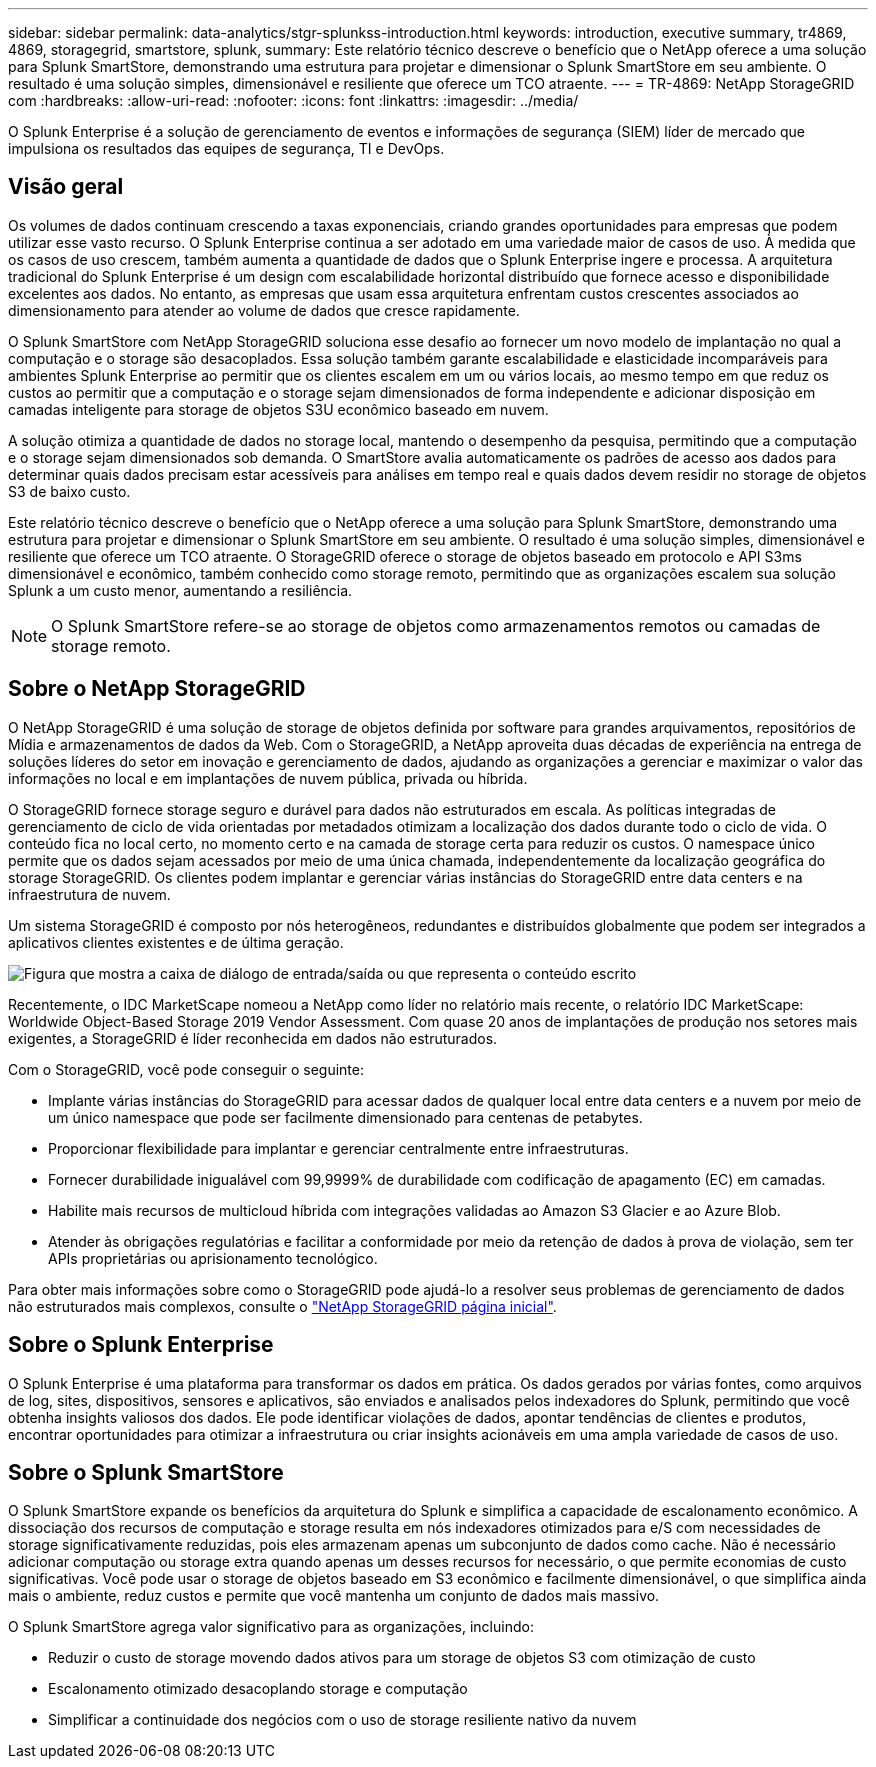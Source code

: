 ---
sidebar: sidebar 
permalink: data-analytics/stgr-splunkss-introduction.html 
keywords: introduction, executive summary, tr4869, 4869, storagegrid, smartstore, splunk, 
summary: Este relatório técnico descreve o benefício que o NetApp oferece a uma solução para Splunk SmartStore, demonstrando uma estrutura para projetar e dimensionar o Splunk SmartStore em seu ambiente. O resultado é uma solução simples, dimensionável e resiliente que oferece um TCO atraente. 
---
= TR-4869: NetApp StorageGRID com
:hardbreaks:
:allow-uri-read: 
:nofooter: 
:icons: font
:linkattrs: 
:imagesdir: ../media/


[role="lead"]
O Splunk Enterprise é a solução de gerenciamento de eventos e informações de segurança (SIEM) líder de mercado que impulsiona os resultados das equipes de segurança, TI e DevOps.



== Visão geral

Os volumes de dados continuam crescendo a taxas exponenciais, criando grandes oportunidades para empresas que podem utilizar esse vasto recurso. O Splunk Enterprise continua a ser adotado em uma variedade maior de casos de uso. À medida que os casos de uso crescem, também aumenta a quantidade de dados que o Splunk Enterprise ingere e processa. A arquitetura tradicional do Splunk Enterprise é um design com escalabilidade horizontal distribuído que fornece acesso e disponibilidade excelentes aos dados. No entanto, as empresas que usam essa arquitetura enfrentam custos crescentes associados ao dimensionamento para atender ao volume de dados que cresce rapidamente.

O Splunk SmartStore com NetApp StorageGRID soluciona esse desafio ao fornecer um novo modelo de implantação no qual a computação e o storage são desacoplados. Essa solução também garante escalabilidade e elasticidade incomparáveis para ambientes Splunk Enterprise ao permitir que os clientes escalem em um ou vários locais, ao mesmo tempo em que reduz os custos ao permitir que a computação e o storage sejam dimensionados de forma independente e adicionar disposição em camadas inteligente para storage de objetos S3U econômico baseado em nuvem.

A solução otimiza a quantidade de dados no storage local, mantendo o desempenho da pesquisa, permitindo que a computação e o storage sejam dimensionados sob demanda. O SmartStore avalia automaticamente os padrões de acesso aos dados para determinar quais dados precisam estar acessíveis para análises em tempo real e quais dados devem residir no storage de objetos S3 de baixo custo.

Este relatório técnico descreve o benefício que o NetApp oferece a uma solução para Splunk SmartStore, demonstrando uma estrutura para projetar e dimensionar o Splunk SmartStore em seu ambiente. O resultado é uma solução simples, dimensionável e resiliente que oferece um TCO atraente. O StorageGRID oferece o storage de objetos baseado em protocolo e API S3ms dimensionável e econômico, também conhecido como storage remoto, permitindo que as organizações escalem sua solução Splunk a um custo menor, aumentando a resiliência.


NOTE: O Splunk SmartStore refere-se ao storage de objetos como armazenamentos remotos ou camadas de storage remoto.



== Sobre o NetApp StorageGRID

O NetApp StorageGRID é uma solução de storage de objetos definida por software para grandes arquivamentos, repositórios de Mídia e armazenamentos de dados da Web. Com o StorageGRID, a NetApp aproveita duas décadas de experiência na entrega de soluções líderes do setor em inovação e gerenciamento de dados, ajudando as organizações a gerenciar e maximizar o valor das informações no local e em implantações de nuvem pública, privada ou híbrida.

O StorageGRID fornece storage seguro e durável para dados não estruturados em escala. As políticas integradas de gerenciamento de ciclo de vida orientadas por metadados otimizam a localização dos dados durante todo o ciclo de vida. O conteúdo fica no local certo, no momento certo e na camada de storage certa para reduzir os custos. O namespace único permite que os dados sejam acessados por meio de uma única chamada, independentemente da localização geográfica do storage StorageGRID. Os clientes podem implantar e gerenciar várias instâncias do StorageGRID entre data centers e na infraestrutura de nuvem.

Um sistema StorageGRID é composto por nós heterogêneos, redundantes e distribuídos globalmente que podem ser integrados a aplicativos clientes existentes e de última geração.

image:stgr-splunkss-image1.png["Figura que mostra a caixa de diálogo de entrada/saída ou que representa o conteúdo escrito"]

Recentemente, o IDC MarketScape nomeou a NetApp como líder no relatório mais recente, o relatório IDC MarketScape: Worldwide Object-Based Storage 2019 Vendor Assessment. Com quase 20 anos de implantações de produção nos setores mais exigentes, a StorageGRID é líder reconhecida em dados não estruturados.

Com o StorageGRID, você pode conseguir o seguinte:

* Implante várias instâncias do StorageGRID para acessar dados de qualquer local entre data centers e a nuvem por meio de um único namespace que pode ser facilmente dimensionado para centenas de petabytes.
* Proporcionar flexibilidade para implantar e gerenciar centralmente entre infraestruturas.
* Fornecer durabilidade inigualável com 99,9999% de durabilidade com codificação de apagamento (EC) em camadas.
* Habilite mais recursos de multicloud híbrida com integrações validadas ao Amazon S3 Glacier e ao Azure Blob.
* Atender às obrigações regulatórias e facilitar a conformidade por meio da retenção de dados à prova de violação, sem ter APIs proprietárias ou aprisionamento tecnológico.


Para obter mais informações sobre como o StorageGRID pode ajudá-lo a resolver seus problemas de gerenciamento de dados não estruturados mais complexos, consulte o https://www.netapp.com/data-storage/storagegrid/["NetApp StorageGRID página inicial"^].



== Sobre o Splunk Enterprise

O Splunk Enterprise é uma plataforma para transformar os dados em prática. Os dados gerados por várias fontes, como arquivos de log, sites, dispositivos, sensores e aplicativos, são enviados e analisados pelos indexadores do Splunk, permitindo que você obtenha insights valiosos dos dados. Ele pode identificar violações de dados, apontar tendências de clientes e produtos, encontrar oportunidades para otimizar a infraestrutura ou criar insights acionáveis em uma ampla variedade de casos de uso.



== Sobre o Splunk SmartStore

O Splunk SmartStore expande os benefícios da arquitetura do Splunk e simplifica a capacidade de escalonamento econômico. A dissociação dos recursos de computação e storage resulta em nós indexadores otimizados para e/S com necessidades de storage significativamente reduzidas, pois eles armazenam apenas um subconjunto de dados como cache. Não é necessário adicionar computação ou storage extra quando apenas um desses recursos for necessário, o que permite economias de custo significativas. Você pode usar o storage de objetos baseado em S3 econômico e facilmente dimensionável, o que simplifica ainda mais o ambiente, reduz custos e permite que você mantenha um conjunto de dados mais massivo.

O Splunk SmartStore agrega valor significativo para as organizações, incluindo:

* Reduzir o custo de storage movendo dados ativos para um storage de objetos S3 com otimização de custo
* Escalonamento otimizado desacoplando storage e computação
* Simplificar a continuidade dos negócios com o uso de storage resiliente nativo da nuvem

